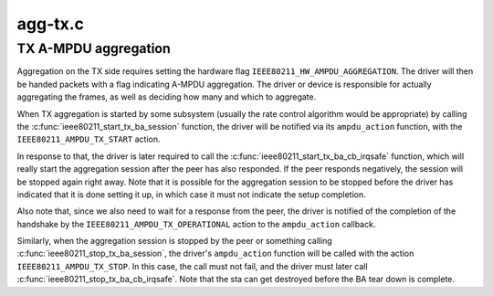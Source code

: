 .. -*- coding: utf-8; mode: rst -*-

========
agg-tx.c
========


.. _`tx-a-mpdu-aggregation`:

TX A-MPDU aggregation
=====================

Aggregation on the TX side requires setting the hardware flag
``IEEE80211_HW_AMPDU_AGGREGATION``\ . The driver will then be handed
packets with a flag indicating A-MPDU aggregation. The driver
or device is responsible for actually aggregating the frames,
as well as deciding how many and which to aggregate.

When TX aggregation is started by some subsystem (usually the rate
control algorithm would be appropriate) by calling the
:c:func:`ieee80211_start_tx_ba_session` function, the driver will be
notified via its ``ampdu_action`` function, with the
``IEEE80211_AMPDU_TX_START`` action.

In response to that, the driver is later required to call the
:c:func:`ieee80211_start_tx_ba_cb_irqsafe` function, which will really
start the aggregation session after the peer has also responded.
If the peer responds negatively, the session will be stopped
again right away. Note that it is possible for the aggregation
session to be stopped before the driver has indicated that it
is done setting it up, in which case it must not indicate the
setup completion.

Also note that, since we also need to wait for a response from
the peer, the driver is notified of the completion of the
handshake by the ``IEEE80211_AMPDU_TX_OPERATIONAL`` action to the
``ampdu_action`` callback.

Similarly, when the aggregation session is stopped by the peer
or something calling :c:func:`ieee80211_stop_tx_ba_session`, the driver's
``ampdu_action`` function will be called with the action
``IEEE80211_AMPDU_TX_STOP``\ . In this case, the call must not fail,
and the driver must later call :c:func:`ieee80211_stop_tx_ba_cb_irqsafe`.
Note that the sta can get destroyed before the BA tear down is
complete.

